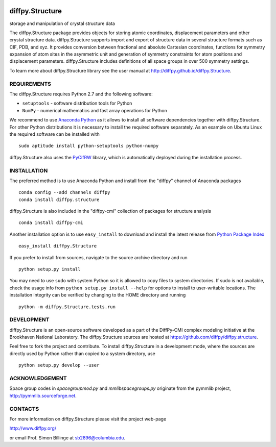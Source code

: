 .. image:: https://travis-ci.org/diffpy/diffpy.structure.svg?branch=master
   :target: https://travis-ci.org/diffpy/diffpy.structure

.. image:: http://codecov.io/github/diffpy/diffpy.structure/coverage.svg?branch=master
   :target: http://codecov.io/github/diffpy/diffpy.structure?branch=master


diffpy.Structure
========================================================================

storage and manipulation of crystal structure data

The diffpy.Structure package provides objects for storing atomic
coordinates, displacement parameters and other crystal structure data.
diffpy.Structure supports import and export of structure data in several
structure formats such as CIF, PDB, and xyz.  It provides conversion
between fractional and absolute Cartesian coordinates, functions for
symmetry expansion of atom sites in the asymmetric unit and generation
of symmetry constraints for atom positions and displacement parameters.
diffpy.Structure includes definitions of all space groups in over 500
symmetry settings.

To learn more about diffpy.Structure library see the
user manual at http://diffpy.github.io/diffpy.Structure.


REQUIREMENTS
------------------------------------------------------------------------

The diffpy.Structure requires Python 2.7 and the following software:

* ``setuptools`` - software distribution tools for Python
* ``NumPy`` - numerical mathematics and fast array operations for Python

We recommend to use `Anaconda Python <https://www.continuum.io/downloads>`_
as it allows to install all software dependencies together with
diffpy.Structure.  For other Python distributions it is necessary to
install the required software separately.  As an example on Ubuntu
Linux the required software can be installed with ::

   sudo aptitude install python-setuptools python-numpy

diffpy.Structure also uses the
`PyCifRW <https://bitbucket.org/jamesrhester/pycifrw>`_
library, which is automatically deployed during the
installation process.


INSTALLATION
------------------------------------------------------------------------

The preferred method is to use Anaconda Python and install from the
"diffpy" channel of Anaconda packages ::

   conda config --add channels diffpy
   conda install diffpy.structure

diffpy.Structure is also included in the "diffpy-cmi" collection
of packages for structure analysis ::

   conda install diffpy-cmi

Another installation option is to use ``easy_install`` to download and
install the latest release from
`Python Package Index <https://pypi.python.org>`_ ::

   easy_install diffpy.Structure

If you prefer to install from sources, navigate to the source archive
directory and run ::

   python setup.py install

You may need to use ``sudo`` with system Python so it is allowed to
copy files to system directories.  If sudo is not available, check
the usage info from ``python setup.py install --help`` for options to
install to user-writable locations.  The installation integrity can be
verified by changing to the HOME directory and running ::

   python -m diffpy.Structure.tests.run


DEVELOPMENT
------------------------------------------------------------------------

diffpy.Structure is an open-source software developed as a part of the
DiffPy-CMI complex modeling initiative at the Brookhaven National
Laboratory.  The diffpy.Structure sources are hosted at
https://github.com/diffpy/diffpy.structure.

Feel free to fork the project and contribute.  To install diffpy.Structure
in a development mode, where the sources are directly used by Python
rather than copied to a system directory, use ::

   python setup.py develop --user


ACKNOWLEDGEMENT
------------------------------------------------------------------------

Space group codes in *spacegroupmod.py* and *mmlibspacegroups.py*
originate from the pymmlib project, http://pymmlib.sourceforge.net.


CONTACTS
------------------------------------------------------------------------

For more information on diffpy.Structure please visit the project web-page

http://www.diffpy.org/

or email Prof. Simon Billinge at sb2896@columbia.edu.
